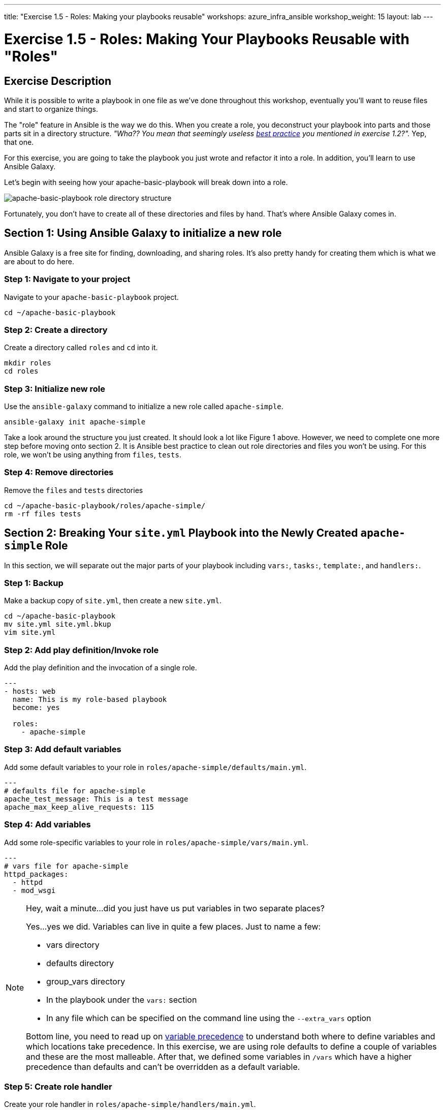---
title: "Exercise 1.5 - Roles: Making your playbooks reusable"
workshops: azure_infra_ansible
workshop_weight: 15
layout: lab
---

:icons: font
:imagesdir: /workshops/azure_infra_ansible/images
:package_url: http://docs.ansible.com/ansible/package_module.html
:service_url: http://docs.ansible.com/ansible/service_module.html
:dir_url: http://docs.ansible.com/ansible/playbooks_best_practices.html
:var_prec_url: http://docs.ansible.com/ansible/latest/playbooks_variables.html#variable-precedence-where-should-i-put-a-variable


= Exercise 1.5 - Roles: Making Your Playbooks Reusable with "Roles"

== Exercise Description
While it is possible to write a playbook in one file as we've done throughout this workshop, eventually you’ll want to reuse files and start to organize things.

The "role" feature in Ansible is the way we do this. When you create a role, you deconstruct your playbook into parts and those parts sit in a directory structure.  _"Wha??  You mean that seemingly useless link:{dir_url}[best practice] you mentioned in exercise 1.2?"._  Yep, that one.

For this exercise, you are going to take the playbook you just wrote and refactor it into a role.  In addition, you'll learn to use Ansible Galaxy.

Let's begin with seeing how your apache-basic-playbook will break down into a role.

image::roledir_1.png[apache-basic-playbook role directory structure]

Fortunately, you don't have to create all of these directories and files by hand.  That's where Ansible Galaxy comes in.

== Section 1: Using Ansible Galaxy to initialize a new role

Ansible Galaxy is a free site for finding, downloading, and sharing roles.  It's also pretty handy for creating them which is what we are about to do here.


=== Step 1: Navigate to your project

Navigate to your `apache-basic-playbook` project.

[source,bash]
----
cd ~/apache-basic-playbook
----


=== Step 2: Create a directory

Create a directory called `roles` and `cd` into it.

[source,bash]
----
mkdir roles
cd roles
----


=== Step 3: Initialize new role

Use the `ansible-galaxy` command to initialize a new role called `apache-simple`.

[source,bash]
----
ansible-galaxy init apache-simple
----

Take a look around the structure you just created.  It should look a lot like Figure 1 above.  However, we need to complete one more step before moving onto section 2.  It is Ansible best practice to clean out role directories and files you won't be using.  For this role, we won't be using anything from `files`, `tests`.


=== Step 4: Remove directories

Remove the `files` and `tests` directories

[source,bash]
----
cd ~/apache-basic-playbook/roles/apache-simple/
rm -rf files tests
----


== Section 2: Breaking Your `site.yml` Playbook into the Newly Created `apache-simple` Role


In this section, we will separate out the major parts of your playbook including `vars:`, `tasks:`, `template:`, and `handlers:`.

=== Step 1: Backup

Make a backup copy of `site.yml`, then create a new `site.yml`.

[source,bash]
----
cd ~/apache-basic-playbook
mv site.yml site.yml.bkup
vim site.yml
----

=== Step 2: Add play definition/Invoke role

Add the play definition and the invocation of a single role.

[source,bash]
----
---
- hosts: web
  name: This is my role-based playbook
  become: yes

  roles:
    - apache-simple
----

=== Step 3: Add default variables

Add some default variables to your role in `roles/apache-simple/defaults/main.yml`.

[source,bash]
----
---
# defaults file for apache-simple
apache_test_message: This is a test message
apache_max_keep_alive_requests: 115
----

=== Step 4: Add variables

Add some role-specific variables to your role in `roles/apache-simple/vars/main.yml`.

[source,bash]
----
---
# vars file for apache-simple
httpd_packages:
  - httpd
  - mod_wsgi
----

[NOTE]
====
Hey, wait a minute...did you just have us put variables in two separate places? +

Yes...yes we did.  Variables can live in quite a few places.  Just to name a few: +

- vars directory
- defaults directory
- group_vars directory
- In the playbook under the `vars:` section
- In any file which can be specified on the command line using the `--extra_vars` option

Bottom line, you need to read up on link:{var_prec_url}[variable precedence] to understand both where to define variables and which locations take precedence.  In this exercise, we are using role defaults to define a couple of variables and these are the most malleable.  After that, we defined some variables in `/vars`
which have a higher precedence than defaults and can't be overridden as a default variable.
====

=== Step 5: Create role handler

Create your role handler in `roles/apache-simple/handlers/main.yml`.

[source,bash]
----
---
# handlers file for apache-simple
- name: restart apache service
  service:
    name: httpd
    state: restarted
    enabled: yes
----

=== Step 6: Add role tasks

Add tasks to your role in `roles/apache-simple/tasks/main.yml`.

[source,bash]
----
---
# tasks file for apache-simple
- name: install httpd packages
  package:
    name: "{{ item }}"
    state: present
  with_items: "{{ httpd_packages }}"
  notify: restart apache service

- name: create site-enabled directory
  file:
    name: /etc/httpd/conf/sites-enabled
    state: directory

- name: copy httpd.conf
  template:
    src: templates/httpd.conf.j2
    dest: /etc/httpd/conf/httpd.conf
  notify: restart apache service

- name: copy index.html
  template:
    src: templates/index.html.j2
    dest: /var/www/html/index.html

- name: start httpd
  service:
    name: httpd
    state: started
    enabled: yes
----

=== Step 7: Download templates

Download a couple of templates into `roles/apache-simple/templates/`.  And right after that, let's clean up from exercise 2.1 by removing the old templates directory.

[source,bash]
----
mkdir -p ~/apache-basic-playbook/roles/apache-simple/templates/
cd ~/apache-basic-playbook/roles/apache-simple/templates/
curl -O http://ansible-workshop.redhatgov.io/workshop-files/httpd.conf.j2
curl -O http://ansible-workshop.redhatgov.io/workshop-files/index.html.j2
rm -rf ~/apache-basic-playbook/templates/
----

== Section 3: Running your new role-based playbook

Now that you've successfully separated your original playbook into a role,
let's run it and see how it works.

=== Step 1: Run the playbook

Run the playbook.

[source,bash]
----
cd ~/apache-basic-playbook
ansible-playbook -i ../hosts site.yml --private-key=~/.ssh/{{< span2 "prefix" "example" "-tower" >}}
----
=== Step 2: Verify your output
If successful, your standard output should look similar to the figure below.

image::stdout_3.png[ansible-basic-playbook role-based stdout]

== Section 4: Review

You should now have a completed playbook, `site.yml` with a single role called `apache-simple`.  The advantage of structuring your playbook into roles is that you can now add new roles to the playbook using Ansible Galaxy or simply writing your own.  In addition, roles simplify changes to variables, tasks, templates, etc.

{{< importPartial "footer/footer_azure.html" >}}
